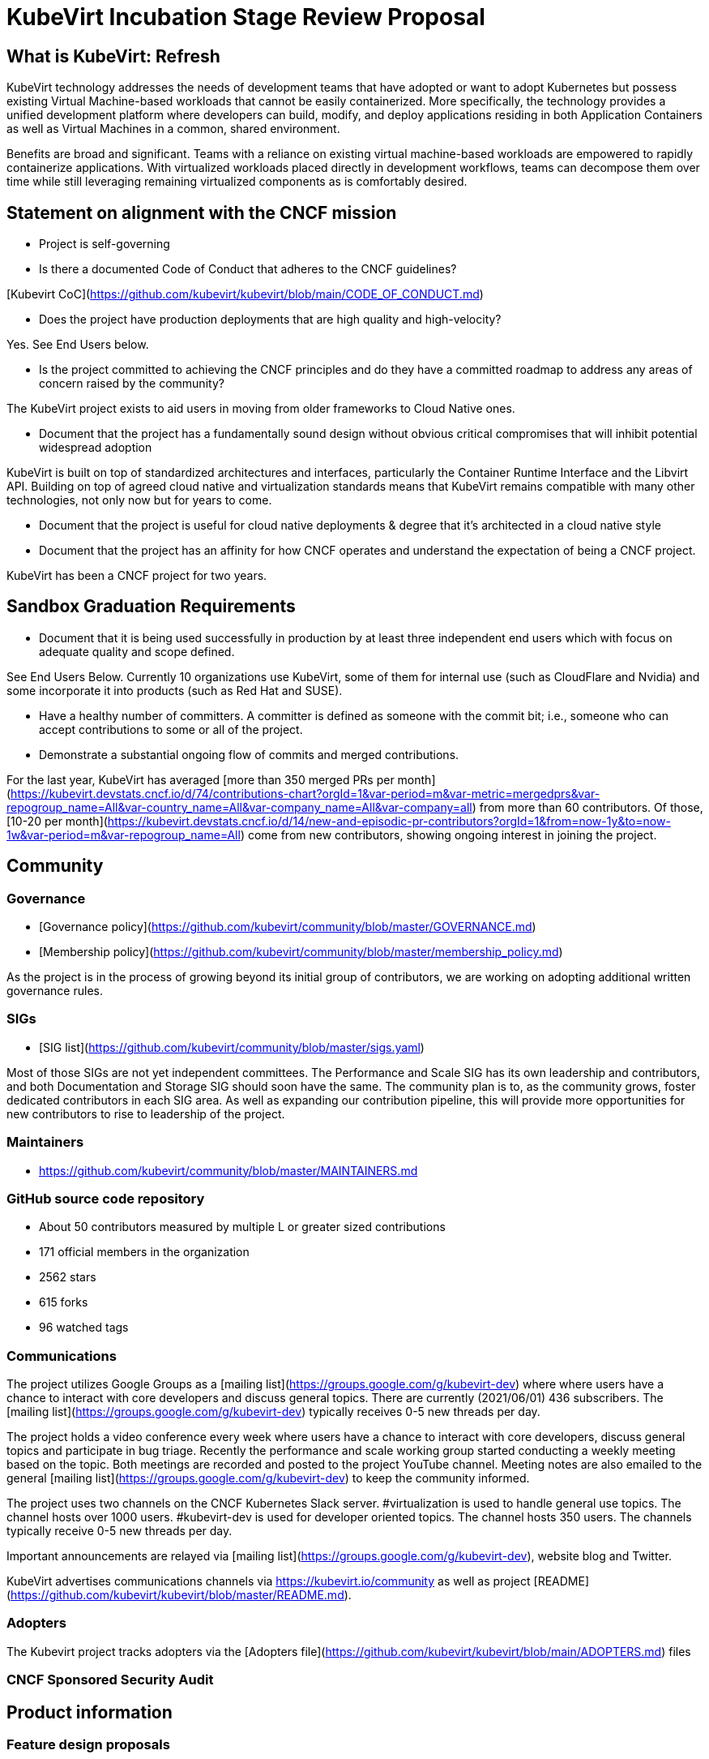 # KubeVirt Incubation Stage Review Proposal

## What is KubeVirt: Refresh

KubeVirt technology addresses the needs of development teams that have adopted or want to adopt Kubernetes but possess existing Virtual Machine-based workloads that cannot be easily containerized. More specifically, the technology provides a unified development platform where developers can build, modify, and deploy applications residing in both Application Containers as well as Virtual Machines in a common, shared environment.

Benefits are broad and significant. Teams with a reliance on existing virtual machine-based workloads are empowered to rapidly containerize applications. With virtualized workloads placed directly in development workflows, teams can decompose them over time while still leveraging remaining virtualized components as is comfortably desired.

## Statement on alignment with the CNCF mission

* Project is self-governing

* Is there a documented Code of Conduct that adheres to the CNCF guidelines?

[Kubevirt CoC](https://github.com/kubevirt/kubevirt/blob/main/CODE_OF_CONDUCT.md)

* Does the project have production deployments that are high quality and high-velocity?

Yes. See End Users below.

* Is the project committed to achieving the CNCF principles and do they have a committed roadmap to address any areas of concern raised by the community?

The KubeVirt project exists to aid users in moving from older frameworks to Cloud Native ones.

* Document that the project has a fundamentally sound design without obvious critical compromises that will inhibit potential widespread adoption

KubeVirt is built on top of standardized architectures and interfaces, particularly the Container Runtime Interface and the Libvirt API. Building on top of agreed cloud native and virtualization standards means that KubeVirt remains compatible with many other technologies, not only now but for years to come.

* Document that the project is useful for cloud native deployments & degree that it’s architected in a cloud native style

* Document that the project has an affinity for how CNCF operates and understand the expectation of being a CNCF project.

KubeVirt has been a CNCF project for two years.

## Sandbox Graduation Requirements

* Document that it is being used successfully in production by at least three independent end users which with focus on adequate quality and scope defined.

See End Users Below. Currently 10 organizations use KubeVirt, some of them for internal use (such as CloudFlare and Nvidia) and some incorporate it into products (such as Red Hat and SUSE).

* Have a healthy number of committers. A committer is defined as someone with the commit bit; i.e., someone who can accept contributions to some or all of the project.

* Demonstrate a substantial ongoing flow of commits and merged contributions.

For the last year, KubeVirt has averaged [more than 350 merged PRs per month](https://kubevirt.devstats.cncf.io/d/74/contributions-chart?orgId=1&var-period=m&var-metric=mergedprs&var-repogroup_name=All&var-country_name=All&var-company_name=All&var-company=all) from more than 60 contributors. Of those, [10-20 per month](https://kubevirt.devstats.cncf.io/d/14/new-and-episodic-pr-contributors?orgId=1&from=now-1y&to=now-1w&var-period=m&var-repogroup_name=All) come from new contributors, showing ongoing interest in joining the project.

## Community

### Governance

* [Governance policy](https://github.com/kubevirt/community/blob/master/GOVERNANCE.md)
* [Membership policy](https://github.com/kubevirt/community/blob/master/membership_policy.md)

As the project is in the process of growing beyond its initial group of contributors, we are working on adopting additional written governance rules.

### SIGs

* [SIG list](https://github.com/kubevirt/community/blob/master/sigs.yaml)

Most of those SIGs are not yet independent committees. The Performance and Scale SIG has its own leadership and contributors, and both Documentation and Storage SIG should soon have the same. The community plan is to, as the community grows, foster dedicated contributors in each SIG area. As well as expanding our contribution pipeline, this will provide more opportunities for new contributors to rise to leadership of the project.

### Maintainers

* https://github.com/kubevirt/community/blob/master/MAINTAINERS.md

### GitHub source code repository

* About 50 contributors measured by multiple L or greater sized contributions
* 171 official members in the organization
* 2562 stars
* 615 forks
* 96 watched tags

### Communications
The project utilizes Google Groups as a [mailing list](https://groups.google.com/g/kubevirt-dev) where where users have a chance to interact with core developers and discuss general topics. There are currently (2021/06/01) 436 subscribers.  The [mailing list](https://groups.google.com/g/kubevirt-dev) typically receives 0-5 new threads per day.

The project holds a video conference every week where users have a chance to interact with core developers, discuss general topics and participate in bug triage. Recently the performance and scale working group started conducting a weekly meeting based on the topic. Both meetings are recorded and posted to the project YouTube channel. Meeting notes are also emailed to the general [mailing list](https://groups.google.com/g/kubevirt-dev) to keep the community informed.

The project uses two channels on the CNCF Kubernetes Slack server. #virtualization is used to handle general use topics. The channel hosts over 1000 users. #kubevirt-dev is used for developer oriented topics. The channel hosts 350 users. The channels typically receive 0-5 new threads per day.

Important announcements are relayed via [mailing list](https://groups.google.com/g/kubevirt-dev), website blog and Twitter.

KubeVirt advertises communications channels via https://kubevirt.io/community as well as project [README](https://github.com/kubevirt/kubevirt/blob/master/README.md).

### Adopters

The Kubevirt project tracks adopters via the [Adopters file](https://github.com/kubevirt/kubevirt/blob/main/ADOPTERS.md) files

### CNCF Sponsored Security Audit

## Product information

### Feature design proposals
Design proposals to allow community members to gain feedback on their designs from the repo approvers before the community member commits to executing on the design. By going through the design process, developers gain a have a high level of confidence that their designs are viable and will be accepted.

* [design-proposals](https://github.com/kubevirt/community/tree/master/design-proposals)

### Release cadence

Kubevirt has an established and documented release process and cadence

* [Release process](https://github.com/kubevirt/kubevirt/blob/main/docs/release.md)
* [Release cadence](https://github.com/kubevirt/kubevirt/blob/main/docs/release.md#cadence-and-timeline)

### Delivered features

* [DONE] GA v1 API for core KubeVirt APIs
 * API v1 features need to rely on GA’ed Kubernetes entities, fully fledged (incl e.g. explain, validation)
 * An OpenAPI definition as the only source of truth for KubeVirt’s API
 * https://github.com/kubevirt/kubevirt/pull/3349
* [DONE] Zero downtime live updates
* [DONE] Stabilize bridge network binding
* [DONE] Disk hotplug
* [DONE] IPv6 support
* [DONE] Device passthrough support
* [DONE] Numa topology support
* [DONE] Memory metrics gathering support
* [DONE] Affinity / Anti-Affinity rules
* [DONE] Live-Migration support
* [DONE] Offline disk snapshots
* [DONE] SRIOV support
* [DONE] Dynamic SSH Key Injection
* [DONE] Multus support for multiple network interfaces attached to Virtual Machines
* [DONE] Dedicated prow deployment for CI functional tests and automation

### Future Roadmap

* [WIP] Non-root VMI Pods
* [WIP] Establish predictable community release and support patterns
* [WIP] Define a deprecation policy
* [WIP] Review and Revise User Guide
* [WIP] Templating mechanism for VMs
* [WIP] Monitoring and metrics standardization
* [WIP] Online Snapshots
* [WIP] CPU NUMA topology support
* [WIP] SSH proxy ingress support

Work is in progress to convert items into publicly advertised [GitHub Milestones](future roadmap is being mapped out at https://github.com/kubevirt/kubevirt/milestones)

## Incubation Stage Requirements

The KubeVirt project maintainers propose that KubeVirt move to Incubation based on:

* Use in production by 3 significant end users
* A healthy number of committers and a growing committer base in addition, to a healthy online community.
* Demonstrating a substantial ongoing flow of commits and merged contributions that focused on delivering a defined project roadmap and integrations.
* A clear versioning scheme with dev and stable releases.
